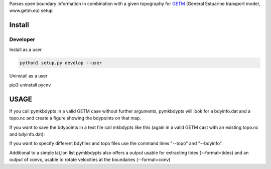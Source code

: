 
Parses open boundary information in combination with a given
topography for GETM_ (General Estuarine transport model, www.getm.eu)
setup

.. _GETM: http://www.getm.eu


Install
-------

Developer
_________

Install as a user

.. code:: bash
	  
   python3 setup.py develop --user

Uninstall as a user
   
.. code:: bash
	  
pip3 uninstall pycnv



USAGE
-----

If you call pymkbdypts in a valid GETM case without further arguments,
pymkbdypts will look for a bdyinfo.dat and a topo.nc and create a
figure showing the bdypoints on that map.

If you want to save the bdypoints in a text file call mkbdypts like
this (again in a valid GETM cast with an existing topo.nc and
bdyinfo.dat):

.. code:: bash
	  pymkbdypts.py --output bdypts.txt
	  

If you want to specify different bdyfiles and topo files use the
command lines "--topo" and "--bdyinfo".

Additional to a simple lat,lon list pymkbdypts also offers a output
usable for extracting tides (--format=tides) and an output of convx,
usable to rotate velocities at the boundaries (--format=conv)
